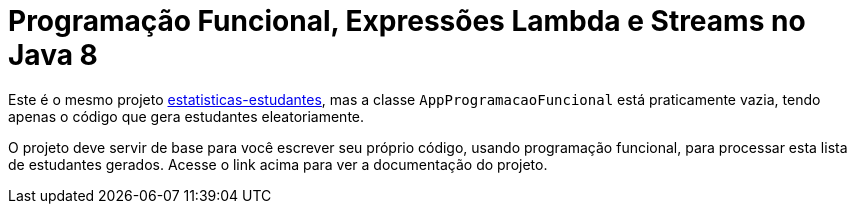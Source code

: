 = Programação Funcional, Expressões Lambda e Streams no Java 8

Este é o mesmo projeto link:../estatisticas-estudantes[estatisticas-estudantes],
mas a classe `AppProgramacaoFuncional` está praticamente vazia, tendo
apenas o código que gera estudantes eleatoriamente.

O projeto deve servir de base para você escrever seu próprio código,
usando programação funcional, para processar esta lista de estudantes gerados.
Acesse o link acima para ver a documentação do projeto.